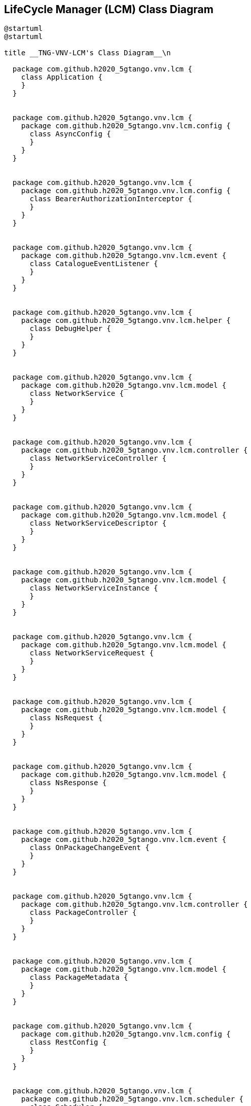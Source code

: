 == LifeCycle Manager (LCM) Class Diagram

[plantuml,tng-vnv-lcm]
----

@startuml
@startuml

title __TNG-VNV-LCM's Class Diagram__\n

  package com.github.h2020_5gtango.vnv.lcm {
    class Application {
    }
  }


  package com.github.h2020_5gtango.vnv.lcm {
    package com.github.h2020_5gtango.vnv.lcm.config {
      class AsyncConfig {
      }
    }
  }


  package com.github.h2020_5gtango.vnv.lcm {
    package com.github.h2020_5gtango.vnv.lcm.config {
      class BearerAuthorizationInterceptor {
      }
    }
  }


  package com.github.h2020_5gtango.vnv.lcm {
    package com.github.h2020_5gtango.vnv.lcm.event {
      class CatalogueEventListener {
      }
    }
  }


  package com.github.h2020_5gtango.vnv.lcm {
    package com.github.h2020_5gtango.vnv.lcm.helper {
      class DebugHelper {
      }
    }
  }


  package com.github.h2020_5gtango.vnv.lcm {
    package com.github.h2020_5gtango.vnv.lcm.model {
      class NetworkService {
      }
    }
  }


  package com.github.h2020_5gtango.vnv.lcm {
    package com.github.h2020_5gtango.vnv.lcm.controller {
      class NetworkServiceController {
      }
    }
  }


  package com.github.h2020_5gtango.vnv.lcm {
    package com.github.h2020_5gtango.vnv.lcm.model {
      class NetworkServiceDescriptor {
      }
    }
  }


  package com.github.h2020_5gtango.vnv.lcm {
    package com.github.h2020_5gtango.vnv.lcm.model {
      class NetworkServiceInstance {
      }
    }
  }


  package com.github.h2020_5gtango.vnv.lcm {
    package com.github.h2020_5gtango.vnv.lcm.model {
      class NetworkServiceRequest {
      }
    }
  }


  package com.github.h2020_5gtango.vnv.lcm {
    package com.github.h2020_5gtango.vnv.lcm.model {
      class NsRequest {
      }
    }
  }


  package com.github.h2020_5gtango.vnv.lcm {
    package com.github.h2020_5gtango.vnv.lcm.model {
      class NsResponse {
      }
    }
  }


  package com.github.h2020_5gtango.vnv.lcm {
    package com.github.h2020_5gtango.vnv.lcm.event {
      class OnPackageChangeEvent {
      }
    }
  }


  package com.github.h2020_5gtango.vnv.lcm {
    package com.github.h2020_5gtango.vnv.lcm.controller {
      class PackageController {
      }
    }
  }


  package com.github.h2020_5gtango.vnv.lcm {
    package com.github.h2020_5gtango.vnv.lcm.model {
      class PackageMetadata {
      }
    }
  }


  package com.github.h2020_5gtango.vnv.lcm {
    package com.github.h2020_5gtango.vnv.lcm.config {
      class RestConfig {
      }
    }
  }


  package com.github.h2020_5gtango.vnv.lcm {
    package com.github.h2020_5gtango.vnv.lcm.scheduler {
      class Scheduler {
      }
    }
  }


  package com.github.h2020_5gtango.vnv.lcm {
    package com.github.h2020_5gtango.vnv.lcm.model {
      class Session {
      }
    }
  }


  package com.github.h2020_5gtango.vnv.lcm {
    package com.github.h2020_5gtango.vnv.lcm.restclient {
      class TestCatalogue {
      }
    }
  }


  package com.github.h2020_5gtango.vnv.lcm {
    package com.github.h2020_5gtango.vnv.lcm.model {
      class TestDescriptor {
      }
    }
  }


  package com.github.h2020_5gtango.vnv.lcm {
    package com.github.h2020_5gtango.vnv.lcm.restclient {
      class TestExecutionEngine {
      }
    }
  }


  package com.github.h2020_5gtango.vnv.lcm {
    package com.github.h2020_5gtango.vnv.lcm.model {
      class TestPlan {
      }
    }
  }


  package com.github.h2020_5gtango.vnv.lcm {
    package com.github.h2020_5gtango.vnv.lcm.restclient {
      class TestPlatformManager {
      }
    }
  }


  package com.github.h2020_5gtango.vnv.lcm {
    package com.github.h2020_5gtango.vnv.lcm.restclient {
      class TestResultRepository {
      }
    }
  }


  package com.github.h2020_5gtango.vnv.lcm {
    package com.github.h2020_5gtango.vnv.lcm.model {
      class TestSuite {
      }
    }
  }


  package com.github.h2020_5gtango.vnv.lcm {
    package com.github.h2020_5gtango.vnv.lcm.controller {
      class TestSuiteController {
      }
    }
  }


  package com.github.h2020_5gtango.vnv.lcm {
    package com.github.h2020_5gtango.vnv.lcm.model {
      class TestSuiteRequest {
      }
    }
  }


  package com.github.h2020_5gtango.vnv.lcm {
    package com.github.h2020_5gtango.vnv.lcm.model {
      class TestSuiteResult {
      }
    }
  }


  package com.github.h2020_5gtango.vnv.lcm {
    package com.github.h2020_5gtango.vnv.lcm.model {
      class TestTag {
      }
    }
  }


  package com.github.h2020_5gtango.vnv.lcm {
    package com.github.h2020_5gtango.vnv.lcm.restclient {
      class UserSessionManager {
      }
    }
  }


  package com.github.h2020_5gtango.vnv.lcm {
    package com.github.h2020_5gtango.vnv.lcm.workflow {
      class WorkflowManager {
      }
    }
  }


  BearerAuthorizationInterceptor -up-|> ClientHttpRequestInterceptor
  BearerAuthorizationInterceptor o-- UserSessionManager : userSessionManager
  CatalogueEventListener o-- Scheduler : scheduler
  NetworkService o-- NetworkServiceDescriptor : nsd
  NetworkServiceController o-- Scheduler : scheduler
  NetworkServiceController o-- TestCatalogue : testCatalogue
  PackageController o-- Scheduler : scheduler
  RestConfig o-- BearerAuthorizationInterceptor : bearerAuthorizationInterceptor
  Scheduler o-- TestCatalogue : testCatalogue
  Scheduler o-- WorkflowManager : workflowManager
  TestSuite o-- TestDescriptor : testd
  TestSuiteController o-- Scheduler : scheduler
  TestSuiteController o-- TestCatalogue : testCatalogue
  UserSessionManager o-- Session : session
  WorkflowManager o-- TestResultRepository : testResultRepository
  WorkflowManager o-- TestPlatformManager : testPlatformManager
  WorkflowManager o-- TestExecutionEngine : testExecutionEngine


@enduml

----
